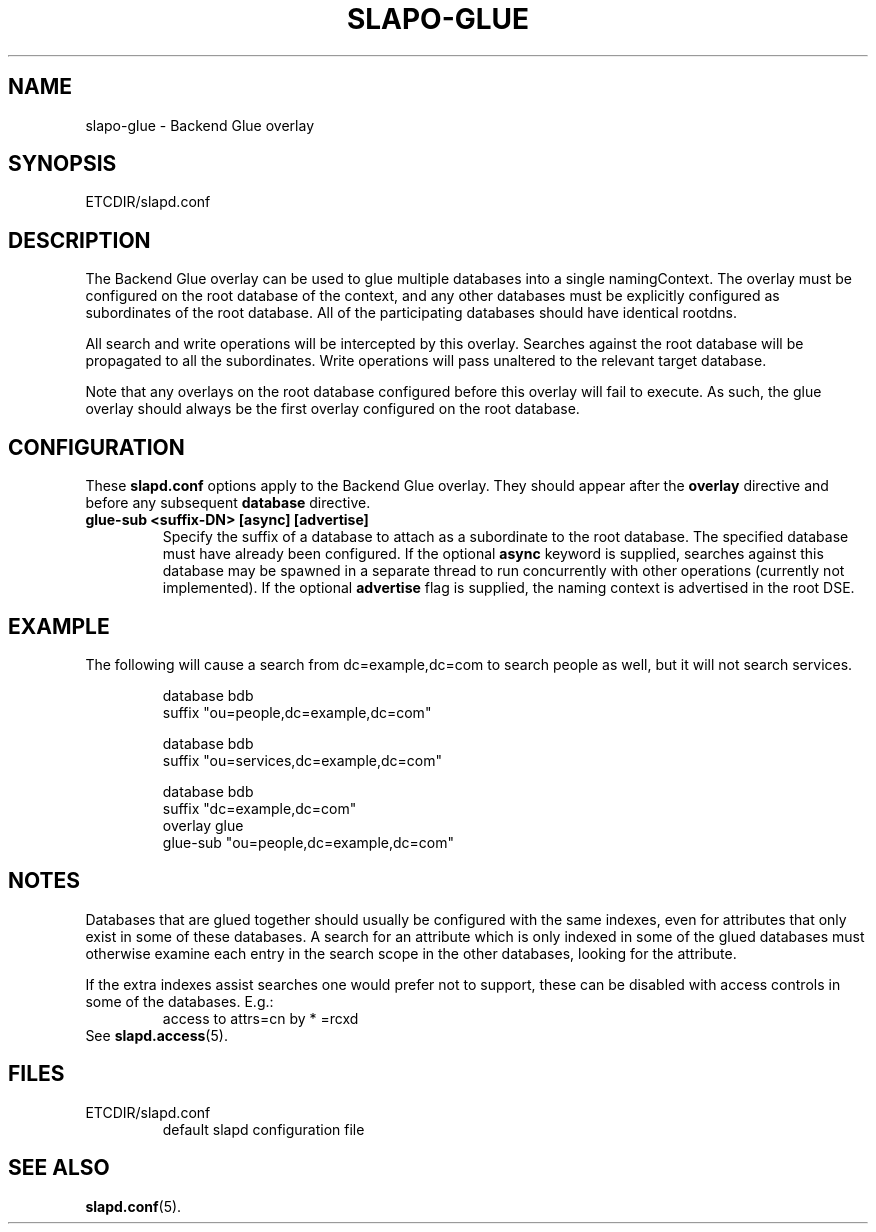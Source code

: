 .TH SLAPO-GLUE 5 "RELEASEDATE" "OpenLDAP LDVERSION"
.\" Copyright 2004-2005 The OpenLDAP Foundation All Rights Reserved.
.\" Copying restrictions apply.  See COPYRIGHT/LICENSE.
.\" $OpenLDAP$
.SH NAME
slapo-glue \- Backend Glue overlay
.SH SYNOPSIS
ETCDIR/slapd.conf
.SH DESCRIPTION
The Backend Glue overlay can be used to glue multiple databases into a
single namingContext. The overlay must be configured on the root database
of the context, and any other databases must be explicitly configured
as subordinates of the root database. All of the participating databases
should have identical rootdns.

All search and write operations will be intercepted by this overlay. Searches
against the root database will be propagated to all the subordinates. Write
operations will pass unaltered to the relevant target database.

Note that
any overlays on the root database configured before this overlay will fail
to execute. As such, the glue overlay should always be the first overlay
configured on the root database.
.SH CONFIGURATION
These
.B slapd.conf
options apply to the Backend Glue overlay.
They should appear after the
.B overlay
directive and before any subsequent
.B database
directive.
.TP
.B glue-sub <suffix-DN> [async] [advertise]
Specify the suffix of a database to attach as a subordinate to the root
database. The specified database must have already been configured. If the
optional \fBasync\fP keyword is supplied, searches against this database may
be spawned in a separate thread to run concurrently with other operations
(currently not implemented).  If the optional \fBadvertise\fP flag 
is supplied, the naming context is advertised in the root DSE.
.SH EXAMPLE
The following will cause a search from dc=example,dc=com to search
people as well, but it will not search services.
.LP
.RS
.nf
database  bdb
suffix    "ou=people,dc=example,dc=com"

database  bdb
suffix    "ou=services,dc=example,dc=com"

database  bdb
suffix    "dc=example,dc=com"
overlay   glue
glue-sub  "ou=people,dc=example,dc=com"
.fi
.RE
.SH NOTES
Databases that are glued together should usually be configured with
the same indexes, even for attributes that only exist in some of
these databases.
A search for an attribute which is only indexed in some of the glued
databases must otherwise examine each entry in the search scope in the
other databases, looking for the attribute.

If the extra indexes assist searches one would prefer not to
support, these can be disabled with access controls in some of the
databases.
E.g.:
.RS
access to attrs=cn by * =rcxd
.RE
See
.BR slapd.access (5).
.SH FILES
.TP
ETCDIR/slapd.conf
default slapd configuration file
.SH SEE ALSO
.BR slapd.conf (5).
